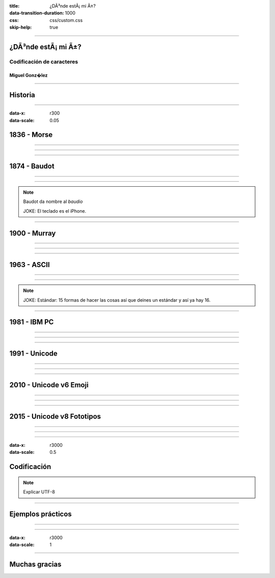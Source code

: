 :title: ¿DÃ³nde estÃ¡ mi Ã±?
:data-transition-duration: 1000
:css: css/custom.css
:skip-help:	true

----

¿DÃ³nde estÃ¡ mi Ã±?
====================

Codificación de caracteres
--------------------------

Miguel Gonz�lez
^^^^^^^^^^^^^^^

----

Historia
========

----

:data-x: r300
:data-scale: 0.05

1836 - Morse
============

----

.. image:: images/L-Telegraph1.png

----

.. image:: images/International_Morse_code.png

----

1874 - Baudot
=============

----

.. image:: images/Clavier_Baudot.jpg
    :height: 600px
    :width: 800px

----

.. image:: images/Baudot_Code_-_from_1888_patent.png
    :height: 600px
    :width: 800px

.. note::

	Baudot da nombre al *baudio*

	JOKE: El teclado es el iPhone.

----

1900 - Murray
=============

----

.. image:: images/jiee-v34-1905-01919-p579ff-pdf615-fig017-murray-keyboard-perforator-open-rewatermarked.jpg
    :height: 600px
    :width: 800px

----

.. image:: images/5-holes-tape.png

----

1963 - ASCII
============

----

.. image:: images/ASR-33_at_CHM.agr.jpg
    :height: 600px
    :width: 800px

----

.. image:: images/US-ASCII_code_chart.png
    :height: 600px
    :width: 800px

.. note::

	JOKE: Estándar: 15 formas de hacer las cosas así que deines un estándar y así ya hay 16.

----

1981 - IBM PC
=============

----

.. image:: images/Ibm_pc_5150.jpg
    :height: 600px
    :width: 800px

----

.. image:: images/Codepage-437.png
    :height: 600px
    :width: 800px

----

1991 - Unicode
==============

----

.. image:: images/Schneider_Amstrad_PC_1512_DD_Transparent_BG.png
    :height: 600px

----

.. image:: images/CP-1252.png
    :height: 600px
    :width: 800px

----

2010 - Unicode v6 Emoji
=======================

----

.. image:: images/apple-iphone-3g-02.jpg
    :height: 600px

----

.. image:: images/emoji-examples.png

----

2015 - Unicode v8 Fototipos
===========================

----

.. image:: images/WhatsApp_Logo_1.png

----

.. image:: images/unicode_diversity.png
    :width: 800px

----

:data-x: r3000
:data-scale: 0.5

Codificación
============

.. note::

	Explicar UTF-8


----

Ejemplos prácticos
==================

----

.. image:: images/encode-decode.png

----

:data-x: r3000
:data-scale: 1

----

Muchas gracias
==============
